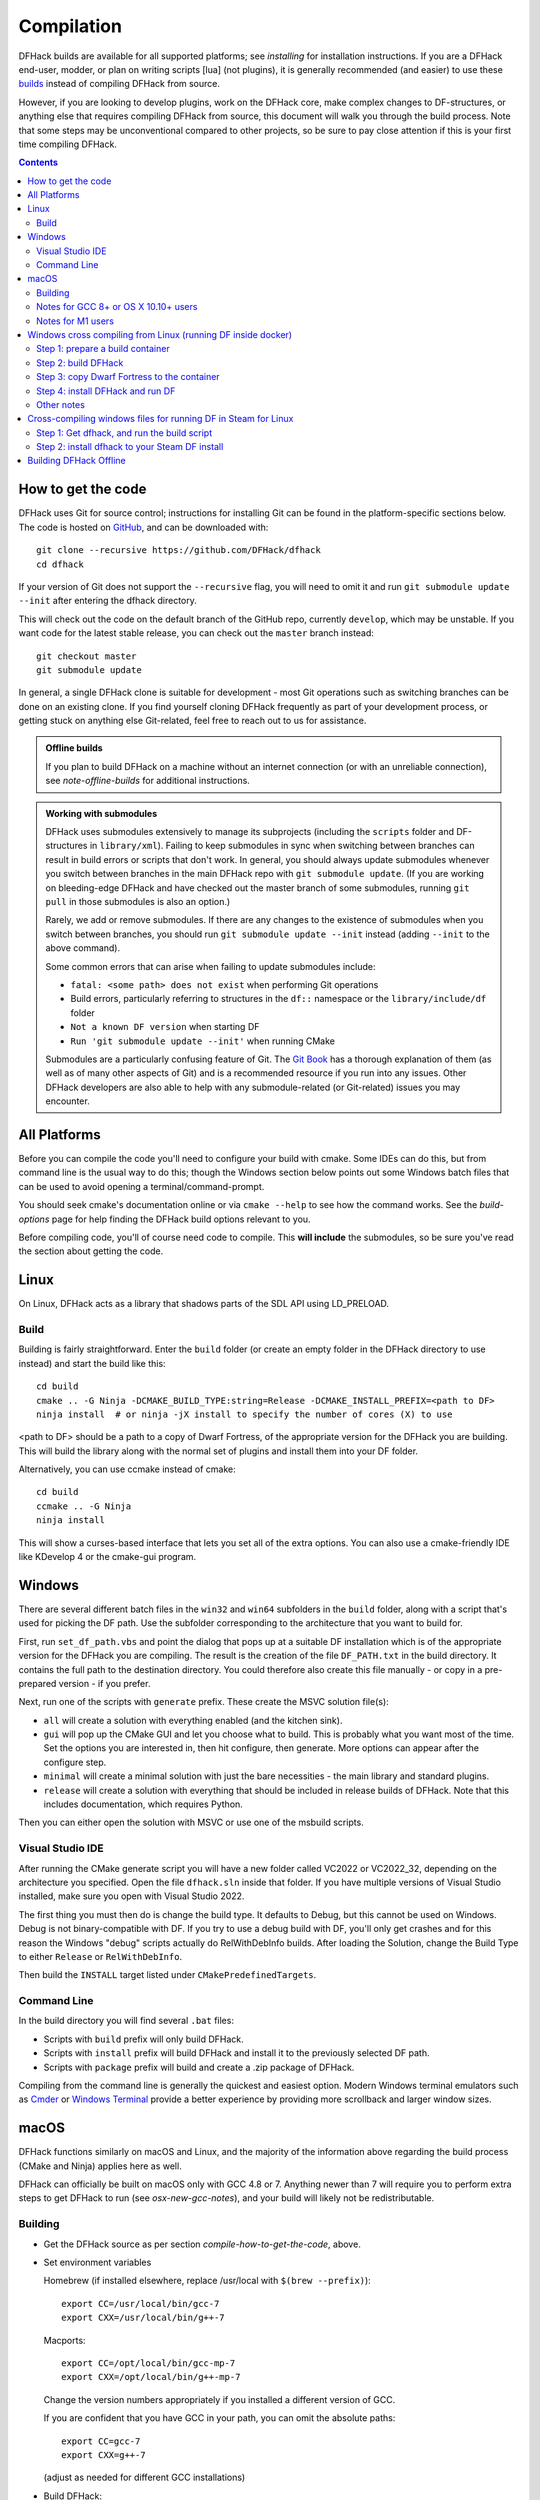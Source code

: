 .. highlight:: shell

.. _compile:

###########
Compilation
###########

DFHack builds are available for all supported platforms; see `installing` for
installation instructions. If you are a DFHack end-user, modder, or plan on
writing scripts [lua] (not plugins), it is generally recommended (and easier) to use
these `builds <https://github.com/DFHack/dfhack/releases>`_ instead of compiling DFHack from source.

However, if you are looking to develop plugins, work on the DFHack core, make
complex changes to DF-structures, or anything else that requires compiling
DFHack from source, this document will walk you through the build process. Note
that some steps may be unconventional compared to other projects, so be sure to
pay close attention if this is your first time compiling DFHack.

.. contents:: Contents
  :local:
  :depth: 2

.. _compile-how-to-get-the-code:

How to get the code
===================
DFHack uses Git for source control; instructions for installing Git can be found
in the platform-specific sections below. The code is hosted on
`GitHub <https://github.com/DFHack/dfhack>`_, and can be downloaded with::

    git clone --recursive https://github.com/DFHack/dfhack
    cd dfhack

If your version of Git does not support the ``--recursive`` flag, you will need
to omit it and run ``git submodule update --init`` after entering the dfhack
directory.

This will check out the code on the default branch of the GitHub repo, currently
``develop``, which may be unstable. If you want code for the latest stable
release, you can check out the ``master`` branch instead::

    git checkout master
    git submodule update

In general, a single DFHack clone is suitable for development - most Git
operations such as switching branches can be done on an existing clone. If you
find yourself cloning DFHack frequently as part of your development process, or
getting stuck on anything else Git-related, feel free to reach out to us for
assistance.

.. admonition:: Offline builds

  If you plan to build DFHack on a machine without an internet connection (or
  with an unreliable connection), see `note-offline-builds` for additional
  instructions.

.. admonition:: Working with submodules

  DFHack uses submodules extensively to manage its subprojects (including the
  ``scripts`` folder and DF-structures in ``library/xml``). Failing to keep
  submodules in sync when switching between branches can result in build errors
  or scripts that don't work. In general, you should always update submodules
  whenever you switch between branches in the main DFHack repo with
  ``git submodule update``. (If you are working on bleeding-edge DFHack and
  have checked out the master branch of some submodules, running ``git pull``
  in those submodules is also an option.)

  Rarely, we add or remove submodules. If there are any changes to the existence
  of submodules when you switch between branches, you should run
  ``git submodule update --init`` instead (adding ``--init`` to the above
  command).

  Some common errors that can arise when failing to update submodules include:

  * ``fatal: <some path> does not exist`` when performing Git operations
  * Build errors, particularly referring to structures in the ``df::`` namespace
    or the ``library/include/df`` folder
  * ``Not a known DF version`` when starting DF
  * ``Run 'git submodule update --init'`` when running CMake

  Submodules are a particularly confusing feature of Git. The
  `Git Book <https://git-scm.com/book/en/v2/Git-Tools-Submodules>`_ has a
  thorough explanation of them (as well as of many other aspects of Git) and
  is a recommended resource if you run into any issues. Other DFHack developers
  are also able to help with any submodule-related (or Git-related) issues
  you may encounter.

All Platforms
=============
Before you can compile the code you'll need to configure your build with cmake. Some IDEs can do this,
but from command line is the usual way to do this; though the Windows section below points out some
Windows batch files that can be used to avoid opening a terminal/command-prompt.

You should seek cmake's documentation online or via ``cmake --help`` to see how the command works. See
the `build-options` page for help finding the DFHack build options relevant to you.

Before compiling code, you'll of course need code to compile. This **will include** the submodules, so
be sure you've read the section about getting the code.

.. _compile-linux:

Linux
=====
On Linux, DFHack acts as a library that shadows parts of the SDL API using LD_PRELOAD.

Build
-----
Building is fairly straightforward. Enter the ``build`` folder (or create an
empty folder in the DFHack directory to use instead) and start the build like this::

    cd build
    cmake .. -G Ninja -DCMAKE_BUILD_TYPE:string=Release -DCMAKE_INSTALL_PREFIX=<path to DF>
    ninja install  # or ninja -jX install to specify the number of cores (X) to use

<path to DF> should be a path to a copy of Dwarf Fortress, of the appropriate
version for the DFHack you are building. This will build the library along
with the normal set of plugins and install them into your DF folder.

Alternatively, you can use ccmake instead of cmake::

    cd build
    ccmake .. -G Ninja
    ninja install

This will show a curses-based interface that lets you set all of the
extra options. You can also use a cmake-friendly IDE like KDevelop 4
or the cmake-gui program.

.. _compile-windows:

Windows
=======
There are several different batch files in the ``win32`` and ``win64``
subfolders in the ``build`` folder, along with a script that's used for picking
the DF path. Use the subfolder corresponding to the architecture that you want
to build for.

First, run ``set_df_path.vbs`` and point the dialog that pops up at
a suitable DF installation which is of the appropriate version for the DFHack
you are compiling. The result is the creation of the file ``DF_PATH.txt`` in
the build directory. It contains the full path to the destination directory.
You could therefore also create this file manually - or copy in a pre-prepared
version - if you prefer.

Next, run one of the scripts with ``generate`` prefix. These create the MSVC
solution file(s):

* ``all`` will create a solution with everything enabled (and the kitchen sink).
* ``gui`` will pop up the CMake GUI and let you choose what to build.
  This is probably what you want most of the time. Set the options you are interested
  in, then hit configure, then generate. More options can appear after the configure step.
* ``minimal`` will create a minimal solution with just the bare necessities -
  the main library and standard plugins.
* ``release`` will create a solution with everything that should be included in
  release builds of DFHack. Note that this includes documentation, which requires
  Python.

Then you can either open the solution with MSVC or use one of the msbuild scripts.

Visual Studio IDE
-----------------
After running the CMake generate script you will have a new folder called VC2022
or VC2022_32, depending on the architecture you specified. Open the file
``dfhack.sln`` inside that folder. If you have multiple versions of Visual
Studio installed, make sure you open with Visual Studio 2022.

The first thing you must then do is change the build type. It defaults to Debug,
but this cannot be used on Windows. Debug is not binary-compatible with DF.
If you try to use a debug build with DF, you'll only get crashes and for this
reason the Windows "debug" scripts actually do RelWithDebInfo builds.
After loading the Solution, change the Build Type to either ``Release``
or ``RelWithDebInfo``.

Then build the ``INSTALL`` target listed under ``CMakePredefinedTargets``.

Command Line
------------
In the build directory you will find several ``.bat`` files:

* Scripts with ``build`` prefix will only build DFHack.
* Scripts with ``install`` prefix will build DFHack and install it to the previously selected DF path.
* Scripts with ``package`` prefix will build and create a .zip package of DFHack.

Compiling from the command line is generally the quickest and easiest option.
Modern Windows terminal emulators such as `Cmder <https://cmder.app/>`_ or
`Windows Terminal <https://github.com/microsoft/terminal>`_ provide a better
experience by providing more scrollback and larger window sizes.

.. _compile-macos:

macOS
=====
DFHack functions similarly on macOS and Linux, and the majority of the
information above regarding the build process (CMake and Ninja) applies here
as well.

DFHack can officially be built on macOS only with GCC 4.8 or 7. Anything newer than 7
will require you to perform extra steps to get DFHack to run (see `osx-new-gcc-notes`),
and your build will likely not be redistributable.

Building
--------

* Get the DFHack source as per section `compile-how-to-get-the-code`, above.
* Set environment variables

  Homebrew (if installed elsewhere, replace /usr/local with ``$(brew --prefix)``)::

    export CC=/usr/local/bin/gcc-7
    export CXX=/usr/local/bin/g++-7

  Macports::

    export CC=/opt/local/bin/gcc-mp-7
    export CXX=/opt/local/bin/g++-mp-7

  Change the version numbers appropriately if you installed a different version of GCC.

  If you are confident that you have GCC in your path, you can omit the absolute paths::

    export CC=gcc-7
    export CXX=g++-7

  (adjust as needed for different GCC installations)

* Build DFHack::

    mkdir build-osx
    cd build-osx
    cmake .. -G Ninja -DCMAKE_BUILD_TYPE:string=Release -DCMAKE_INSTALL_PREFIX=<path to DF>
    ninja install  # or ninja -jX install to specify the number of cores (X) to use

  <path to DF> should be a path to a copy of Dwarf Fortress, of the appropriate
  version for the DFHack you are building.

.. _osx-new-gcc-notes:

Notes for GCC 8+ or OS X 10.10+ users
-------------------------------------

If you have issues building on OS X 10.10 (Yosemite) or above, try defining
the following environment variable::

    export MACOSX_DEPLOYMENT_TARGET=10.9

If you build with a GCC version newer than 7, DFHack will probably crash
immediately on startup, or soon after. To fix this, you will need to replace
``hack/libstdc++.6.dylib`` with a symlink to the ``libstdc++.6.dylib`` included
in your version of GCC::

  cd <path to df>/hack && mv libstdc++.6.dylib libstdc++.6.dylib.orig &&
  ln -s [PATH_TO_LIBSTDC++] .

For example, with GCC 6.3.0, ``PATH_TO_LIBSTDC++`` would be::

  /usr/local/Cellar/gcc@6/6.3.0/lib/gcc/6/libstdc++.6.dylib  # for 64-bit DFHack
  /usr/local/Cellar/gcc@6/6.3.0/lib/gcc/6/i386/libstdc++.6.dylib  # for 32-bit DFHack

**Note:** If you build with a version of GCC that requires this, your DFHack
build will *not* be redistributable. (Even if you copy the ``libstdc++.6.dylib``
from your GCC version and distribute that too, it will fail on older OS X
versions.) For this reason, if you plan on distributing DFHack, it is highly
recommended to use GCC 4.8 or 7.

.. _osx-m1-notes:

Notes for M1 users
------------------

Alongside the above, you will need to follow these additional steps to get it
running on Apple silicon.

Install an x86 copy of ``homebrew`` alongside your existing one. `This
stackoverflow answer <https://stackoverflow.com/a/64951025>`__ describes the
process.

Follow the normal macOS steps to install ``cmake`` and ``gcc`` via your x86 copy of
``homebrew``. Note that this will install a GCC version newer than 7, so see
`osx-new-gcc-notes`.

In your terminal, ensure you have your path set to the correct homebrew in
addition to the normal ``CC`` and ``CXX`` flags above::

  export PATH=/usr/local/bin:$PATH

Windows cross compiling from Linux (running DF inside docker)
=============================================================

.. highlight:: bash

You can use docker to build DFHack for Windows. These instructions were developed
on a Linux host system.

.. contents::
  :local:
  :depth: 1

Step 1: prepare a build container
---------------------------------

On your Linux host, install and run the docker daemon and then run these commands::

    xhost +local:root
    docker run -it --env="DISPLAY" --env="QT_X11_NO_MITSHM=1" --volume=/tmp/.X11-unix:/tmp/.X11-unix --user buildmaster --name dfhack-win ghcr.io/dfhack/build-env:msvc

The ``xhost`` command and ``--env`` parameters are there so you can eventually
run Dwarf Fortress from the container and have it display on your host.

Step 2: build DFHack
--------------------

The ``docker run`` command above will give you a shell prompt (as the ``buildmaster`` user) in the
container. Inside the container, run the following commands::

    git clone https://github.com/DFHack/dfhack.git
    cd dfhack
    git submodule update --init
    cd build
    dfhack-configure windows 64 Release
    dfhack-make

Inside the ``dfhack-*`` scripts there are several commands that set up the wine
server. Each invocation of a Windows tool will cause wine to run in the container.
Preloading the wineserver and telling it not to exit will speed configuration and
compilation up considerably (approx. 10x). You can configure and build DFHack
with regular ``cmake`` and ``ninja`` commands, but your build will go much slower.

Step 3: copy Dwarf Fortress to the container
--------------------------------------------

First, create a directory in the container to house the Dwarf Fortress binary and
assets::

    mkdir ~/df

If you can just download Dwarf Fortress directly into the container, then that's fine.
Otherwise, you can do something like this in your host Linux environment to copy an
installed version to the container::

    cd ~/.steam/steam/steamapps/common/Dwarf\ Fortress/
    docker cp . dfhack-win:df/

Step 4: install DFHack and run DF
---------------------------------

Back in the container, run the following commands::

    cd dfhack/build
    cmake .. -DCMAKE_INSTALL_PREFIX=/home/buildmaster/df
    ninja install
    cd ~/df
    wine64 "Dwarf Fortress.exe"

Other notes
-----------

Closing your shell will kick you out of the container. Run this command on your Linux
host when you want to reattach::

    docker start -ai dfhack-win

If you edit code and need to rebuild, run ``dfhack-make`` and then ``ninja install``.
That will handle all the wineserver management for you.

Cross-compiling windows files for running DF in Steam for Linux
===============================================================

.. highlight:: bash

If you wish, you can use Docker to build just the Windows files to copy to your
existing Steam installation on Linux.

.. contents::
  :local:
  :depth: 1

Step 1: Get dfhack, and run the build script
--------------------------------------------

Check out ``dfhack`` into another directory, and run the build script::

   git clone https://github.com/DFHack/dfhack.git
   cd dfhack
   git submodule update --init --recursive
   cd build
   ./build-win64-from-linux.sh

The script will mount your host's ``dfhack`` directory to docker, use it to
build the artifacts in ``build/win64-cross``, and put all the files needed to
install in ``build/win64-cross/output``.

If you need to run ``docker`` using ``sudo``, run the script using ``sudo``
rather than directly::

  sudo ./build-win64-from-linux.sh

Step 2: install dfhack to your Steam DF install
-----------------------------------------------
As the script will tell you, you can then copy the files into your DF folder::

   # Optional -- remove the old hack directory in case we leave files behind
   rm ~/.local/share/Steam/steamapps/common/"Dwarf Fortress"/hack
   cp -r win64-cross/output/* ~/.local/share/Steam/steamapps/common/"Dwarf Fortress"/

Afterward, just run DF as normal.

.. _note-offline-builds:

Building DFHack Offline
=======================
As of 0.43.05, DFHack downloads several files during the build process, depending
on your target OS and architecture. If your build machine's internet connection
is unreliable, or nonexistent, you can download these files in advance.

First, you must locate the files you will need. These can be found in the
`dfhack-bin repo <https://github.com/DFHack/dfhack-bin/releases>`_. Look for the
most recent version number *before or equal to* the DF version which you are
building for. For example, suppose "0.43.05" and "0.43.07" are listed. You should
choose "0.43.05" if you are building for 0.43.05 or 0.43.06, and "0.43.07" if
you are building for 0.43.07 or 0.43.08.

Then, download all of the files you need, and save them to ``<path to DFHack
clone>/CMake/downloads/<any filename>``. The destination filename you choose
does not matter, as long as the files end up in the ``CMake/downloads`` folder.
You need to download all of the files for the architecture(s) you are building
for. For example, if you are building for 32-bit Linux and 64-bit Windows,
download all files starting with ``linux32`` and ``win64``. GitHub should sort
files alphabetically, so all the files you need should be next to each other.

.. note::

  * Any files containing "allegro" in their filename are only necessary for
    building `stonesense`. If you are not building Stonesense, you don't have to
    download these, as they are larger than any other listed files.

It is recommended that you create a build folder and run CMake to verify that
you have downloaded everything at this point, assuming your download machine has
CMake installed. This involves running a "generate" batch script on Windows, or
a command starting with ``cmake .. -G Ninja`` on Linux and macOS, following the
instructions in the sections above. CMake should automatically locate files that
you placed in ``CMake/downloads``, and use them instead of attempting to
download them.
